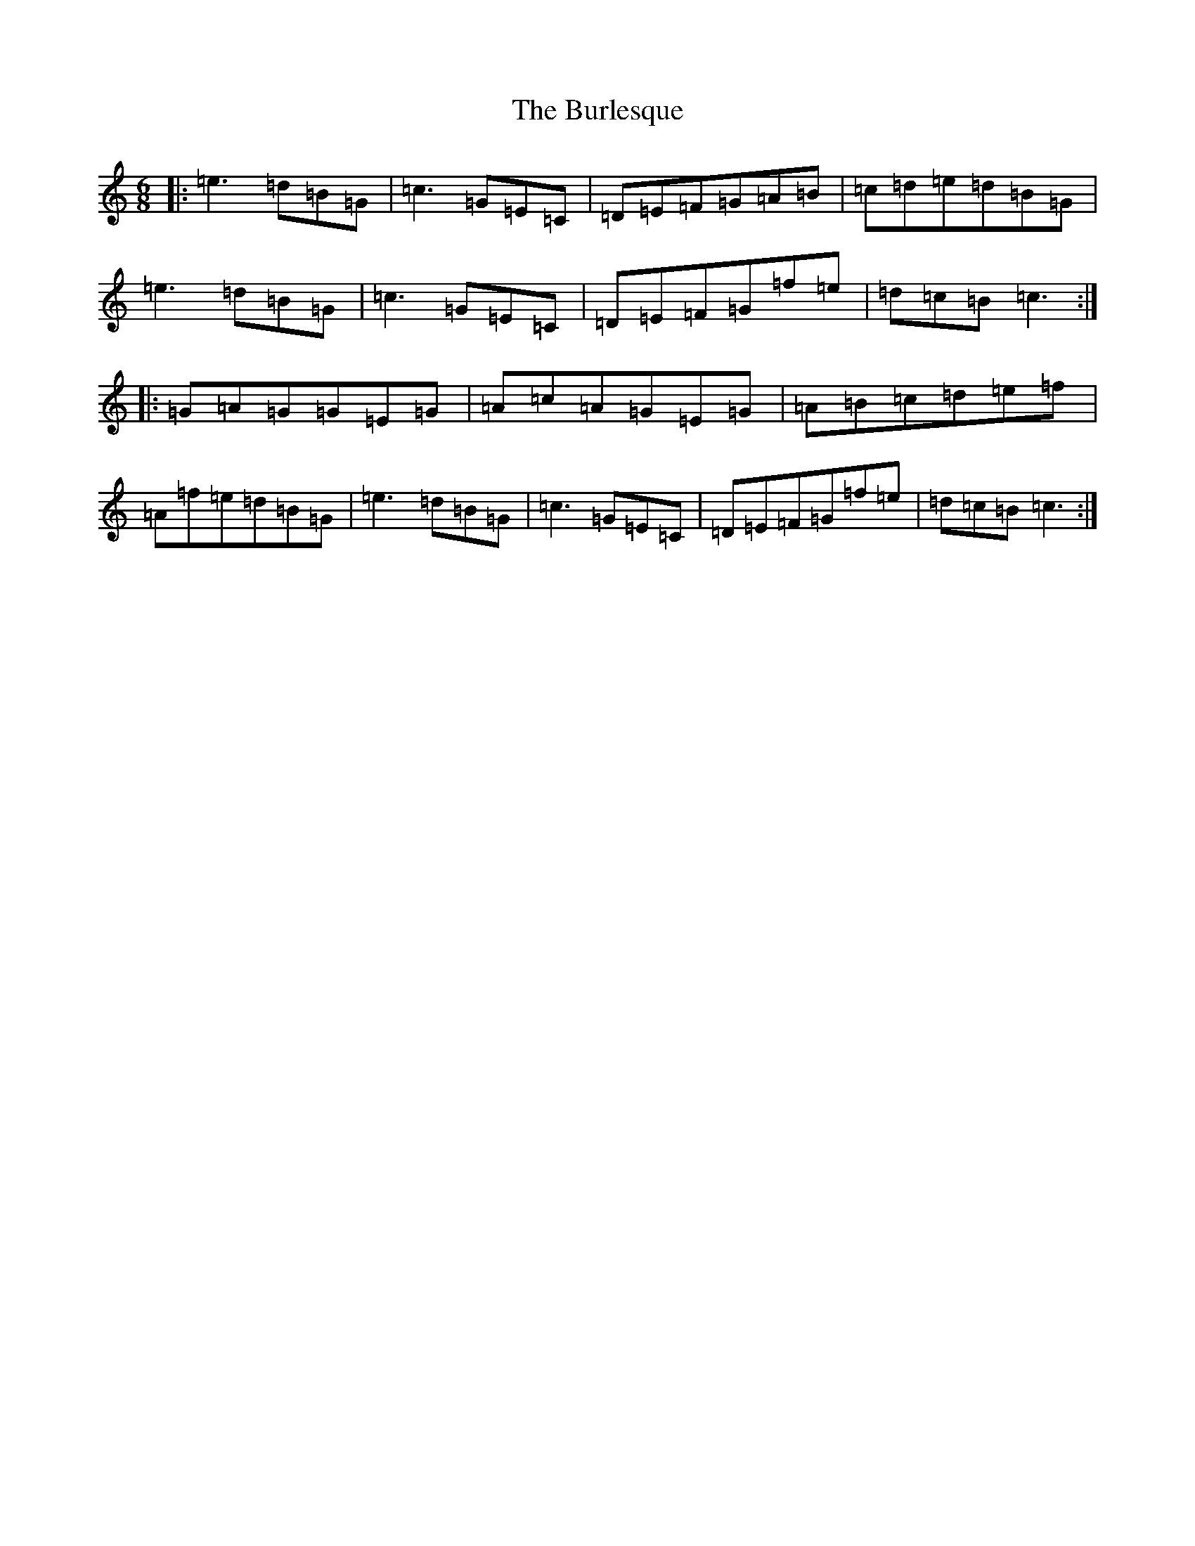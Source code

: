 X: 2854
T: Burlesque, The
S: https://thesession.org/tunes/8517#setting19548
R: jig
M:6/8
L:1/8
K: C Major
|:=e3=d=B=G|=c3=G=E=C|=D=E=F=G=A=B|=c=d=e=d=B=G|=e3=d=B=G|=c3=G=E=C|=D=E=F=G=f=e|=d=c=B=c3:||:=G=A=G=G=E=G|=A=c=A=G=E=G|=A=B=c=d=e=f|=A=f=e=d=B=G|=e3=d=B=G|=c3=G=E=C|=D=E=F=G=f=e|=d=c=B=c3:|